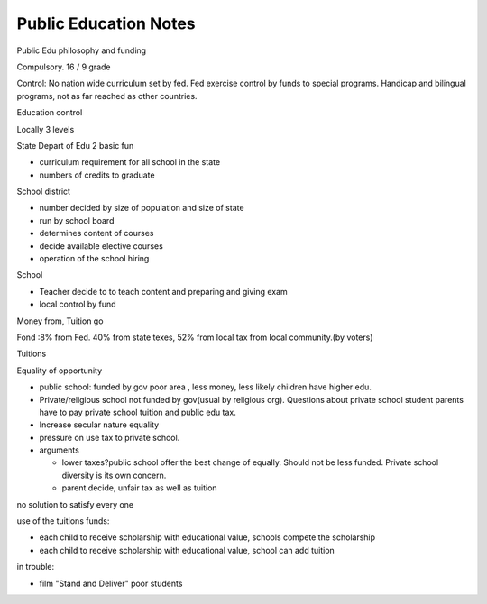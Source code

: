 .. meta::
   :description: Public Edu philosophy and funding

Public Education Notes
==================================
.. post:: 4 Feb, 2005
   :tags: education
   :category: English Writing Practice
   :author: me
   :nocomments:

Public Edu philosophy and funding

Compulsory. 16 / 9 grade

Control: No nation wide curriculum set by fed. Fed exercise control by funds to special programs. Handicap and bilingual programs, not as far reached as other countries.

Education control

Locally 3 levels

State Depart of Edu 2 basic  fun

* curriculum requirement for all school in the state
* numbers of credits to graduate

School district

* number decided by size of population and size of state
* run by school board
* determines content of courses
* decide available elective courses
* operation of the school hiring

School

* Teacher decide to to teach content and preparing and giving exam
* local control by fund

Money from, Tuition go

Fond :8% from Fed. 40% from state texes, 52% from local tax from local community.(by voters)

Tuitions

Equality of opportunity

* public school: funded by gov poor area , less money, less likely children have higher edu.
* Private/religious school not funded by gov(usual by religious org). Questions about private school student parents have to pay private school tuition and public edu tax.
* Increase secular nature equality
* pressure on use tax to private school. 
* arguments

  * lower taxes?public school offer the best change of equally. Should not be less funded. Private school diversity is its own concern.
  * parent decide, unfair tax as well as tuition

no solution to satisfy every one
 
use of the tuitions funds:

* each child to receive scholarship with educational value, schools compete the scholarship
* each child to receive scholarship with educational value, school can add tuition
  
in trouble:

* film "Stand and Deliver" poor students
